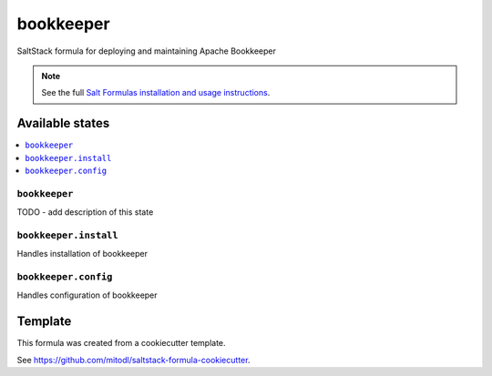 ==========
bookkeeper
==========

SaltStack formula for deploying and maintaining Apache Bookkeeper

.. note::

    See the full `Salt Formulas installation and usage instructions
    <http://docs.saltstack.com/en/latest/topics/development/conventions/formulas.html>`_.


Available states
================

.. contents::
    :local:

``bookkeeper``
--------------

TODO - add description of this state

``bookkeeper.install``
-------------------

Handles installation of bookkeeper

``bookkeeper.config``
-------------------

Handles configuration of bookkeeper


Template
========

This formula was created from a cookiecutter template.

See https://github.com/mitodl/saltstack-formula-cookiecutter.
